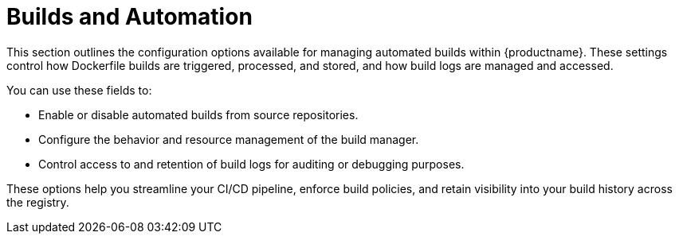 :_content-type: REFERENCE
[id="config-fields-builds-automation"]
= Builds and Automation

This section outlines the configuration options available for managing automated builds within {productname}. These settings control how Dockerfile builds are triggered, processed, and stored, and how build logs are managed and accessed.

You can use these fields to:

* Enable or disable automated builds from source repositories.
* Configure the behavior and resource management of the build manager.
* Control access to and retention of build logs for auditing or debugging purposes.

These options help you streamline your CI/CD pipeline, enforce build policies, and retain visibility into your build history across the registry.